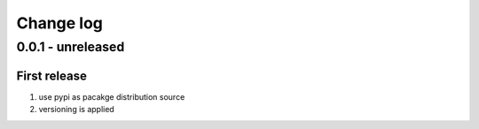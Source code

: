 Change log
================================================================================

0.0.1 - unreleased
--------------------------------------------------------------------------------

First release
^^^^^^^^^^^^^^^^^^^^^^^^^^^^^^^^^^^^^^^^^^^^^^^^^^^^^^^^^^^^^^^^^^^^^^^^^^^^^^^^

#. use pypi as pacakge distribution source
#. versioning is applied
